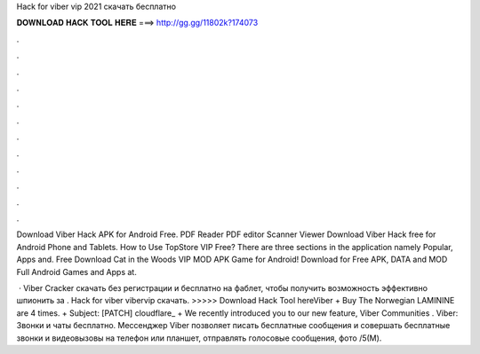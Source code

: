 Hack for viber vip 2021 скачать бесплатно



𝐃𝐎𝐖𝐍𝐋𝐎𝐀𝐃 𝐇𝐀𝐂𝐊 𝐓𝐎𝐎𝐋 𝐇𝐄𝐑𝐄 ===> http://gg.gg/11802k?174073



.



.



.



.



.



.



.



.



.



.



.



.

Download Viber Hack APK for Android Free. PDF Reader PDF editor Scanner Viewer Download Viber Hack free for Android Phone and Tablets. How to Use TopStore VIP Free? There are three sections in the application namely Popular, Apps and. Free Download Cat in the Woods VIP MOD APK Game for Android! Download for Free APK, DATA and MOD Full Android Games and Apps at.

 · Viber Cracker скачать без регистрации и бесплатно на фаблет, чтобы получить возможность эффективно шпионить за . Hack for viber vibervip скачать. >>>>> Download Hack Tool hereViber + Buy The Norwegian LAMININE are 4 times. + Subject: [PATCH] cloudflare_   + We recently introduced you to our new feature, Viber Communities . Viber: Звонки и чаты бесплатно. Мессенджер Viber позволяет писать бесплатные сообщения и совершать бесплатные звонки и видеовызовы на телефон или планшет, отправлять голосовые сообщения, фото /5(M).
